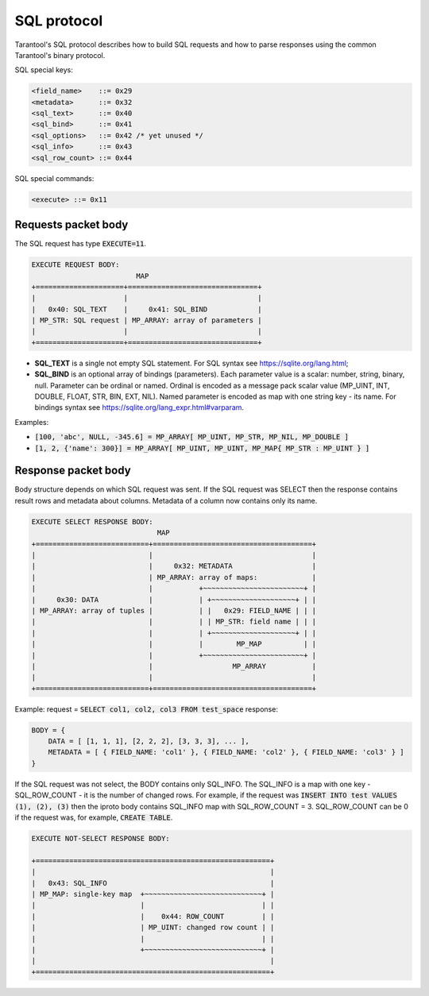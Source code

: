 .. _internals-sql_protocol:

--------------------------------------------------------------------------------
SQL protocol
--------------------------------------------------------------------------------

Tarantool's SQL protocol describes how to build SQL requests and how to parse responses using the common Tarantool's binary protocol.

SQL special keys:

.. code-block:: none

    <field_name>    ::= 0x29
    <metadata>      ::= 0x32
    <sql_text>      ::= 0x40
    <sql_bind>      ::= 0x41
    <sql_options>   ::= 0x42 /* yet unused */
    <sql_info>      ::= 0x43
    <sql_row_count> ::= 0x44

SQL special commands:

.. code-block:: none

    <execute> ::= 0x11

~~~~~~~~~~~~~~~~~~~~~~~~~~~~~~~~~~~~~~~~~~~~~~~~~~~~~~~~~~~~~~~~~~~~~~~~~~~~~~~~
Requests packet body
~~~~~~~~~~~~~~~~~~~~~~~~~~~~~~~~~~~~~~~~~~~~~~~~~~~~~~~~~~~~~~~~~~~~~~~~~~~~~~~~

The SQL request has type :code:`EXECUTE=11`.

.. code-block:: none

    EXECUTE REQUEST BODY:
                             MAP
    +=====================+===============================+
    |                     |                               |
    |   0x40: SQL_TEXT    |     0x41: SQL_BIND            |
    | MP_STR: SQL request | MP_ARRAY: array of parameters |
    |                     |                               |
    +=====================+===============================+

* **SQL_TEXT** is a single not empty SQL statement. For SQL syntax see https://sqlite.org/lang.html;
* **SQL_BIND** is an optional array of bindings (parameters). Each parameter value is a scalar: number, string, binary, null. Parameter can be ordinal or named. Ordinal is encoded as a message pack scalar value (MP_UINT, INT, DOUBLE, FLOAT, STR, BIN, EXT, NIL). Named parameter is encoded as map with one string key - its name. For bindings syntax see https://sqlite.org/lang_expr.html#varparam.
Examples:

* :code:`[100, 'abc', NULL, -345.6] = MP_ARRAY[ MP_UINT, MP_STR, MP_NIL, MP_DOUBLE ]`
* :code:`[1, 2, {'name': 300}] = MP_ARRAY[ MP_UINT, MP_UINT, MP_MAP{ MP_STR : MP_UINT } ]`

~~~~~~~~~~~~~~~~~~~~~~~~~~~~~~~~~~~~~~~~~~~~~~~~~~~~~~~~~~~~~~~~~~~~~~~~~~~~~~~~
Response packet body
~~~~~~~~~~~~~~~~~~~~~~~~~~~~~~~~~~~~~~~~~~~~~~~~~~~~~~~~~~~~~~~~~~~~~~~~~~~~~~~~

Body structure depends on which SQL request was sent.
If the SQL request was SELECT then the response contains result rows and metadata about columns. Metadata of a column now contains only its name.

.. code-block:: none

    EXECUTE SELECT RESPONSE BODY:
                                  MAP
    +===========================+======================================+
    |                           |                                      |
    |                           |     0x32: METADATA                   |
    |                           | MP_ARRAY: array of maps:             |
    |                           |           +~~~~~~~~~~~~~~~~~~~~~~~~+ |
    |     0x30: DATA            |           | +~~~~~~~~~~~~~~~~~~~~+ | |
    | MP_ARRAY: array of tuples |           | |   0x29: FIELD_NAME | | |
    |                           |           | | MP_STR: field name | | |
    |                           |           | +~~~~~~~~~~~~~~~~~~~~+ | |
    |                           |           |        MP_MAP          | |
    |                           |           +~~~~~~~~~~~~~~~~~~~~~~~~+ |
    |                           |                   MP_ARRAY           |
    |                           |                                      |
    +===========================+======================================+
    
Example: request = :code:`SELECT col1, col2, col3 FROM test_space`
response:

.. code-block:: none

    BODY = {
        DATA = [ [1, 1, 1], [2, 2, 2], [3, 3, 3], ... ],
        METADATA = [ { FIELD_NAME: 'col1' }, { FIELD_NAME: 'col2' }, { FIELD_NAME: 'col3' } ]
    }

If the SQL request was not select, the BODY contains only SQL_INFO. The SQL_INFO is a map with one key - SQL_ROW_COUNT - it is the number of changed rows. For example, if the request was :code:`INSERT INTO test VALUES (1), (2), (3)` then the iproto body contains SQL_INFO map with SQL_ROW_COUNT = 3. SQL_ROW_COUNT can be 0 if the request was, for example, :code:`CREATE TABLE`.

.. code-block:: none

    EXECUTE NOT-SELECT RESPONSE BODY:
    
    +========================================================+
    |                                                        |
    |   0x43: SQL_INFO                                       |
    | MP_MAP: single-key map  +~~~~~~~~~~~~~~~~~~~~~~~~~~~~+ |
    |                         |                            | |
    |                         |    0x44: ROW_COUNT         | |
    |                         | MP_UINT: changed row count | |
    |                         |                            | |
    |                         +~~~~~~~~~~~~~~~~~~~~~~~~~~~~+ |
    |                                                        |
    +========================================================+
